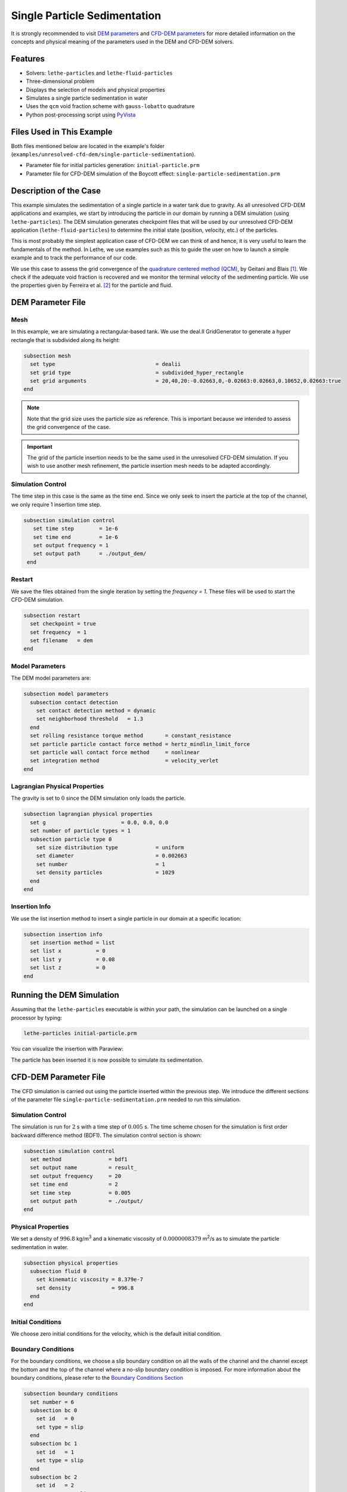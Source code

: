 ==================================
Single Particle Sedimentation
==================================

It is strongly recommended to visit `DEM parameters <../../../parameters/dem/dem.html>`_  and `CFD-DEM parameters <../../../parameters/unresolved-cfd-dem/unresolved-cfd-dem.html>`_ for more detailed information on the concepts and physical meaning of the parameters used in the DEM and CFD-DEM solvers.

----------------------------------
Features
----------------------------------

- Solvers: ``lethe-particles`` and ``lethe-fluid-particles``
- Three-dimensional problem
- Displays the selection of models and physical properties
- Simulates a single particle sedimentation in water
- Uses the ``qcm`` void fraction scheme with ``gauss-lobatto`` quadrature
- Python post-processing script using `PyVista <https://docs.pyvista.org/>`_


---------------------------
Files Used in This Example
---------------------------

Both files mentioned below are located in the example's folder (``examples/unresolved-cfd-dem/single-particle-sedimentation``).

- Parameter file for initial particles generation: ``initial-particle.prm``
- Parameter file for CFD-DEM simulation of the Boycott effect: ``single-particle-sedimentation.prm``


-----------------------
Description of the Case
-----------------------

This example simulates the sedimentation of a single particle in a water tank due to gravity. As all unresolved CFD-DEM applications and examples, we start by introducing the particle in our domain by running a DEM simulation (using ``lethe-particles``). The DEM simulation generates checkpoint files that will be used by our unresolved CFD-DEM application (``lethe-fluid-particles``) to determine the initial state (position, velocity, etc.) of the particles.

This is most probably the simplest application case of CFD-DEM we can think of and hence, it is very useful to learn the fundamentals of the method. In Lethe, we use examples such as this to guide the user on how to launch a simple example and to track the performance of our code.

We use this case to assess the grid convergence of the `quadrature centered method (QCM) <../../../parameters/unresolved-cfd-dem/void-fraction.html>`_, by Geitani and Blais [#geitani2023]_. We check if the adequate void fraction is recovered and we monitor the terminal velocity of the sedimenting particle. We use the properties given by Ferreira et al. [#ferreira2023]_ for the particle and fluid.

-------------------
DEM Parameter File
-------------------


Mesh
~~~~~

In this example, we are simulating a rectangular-based tank. We use the deal.II GridGenerator to generate a hyper rectangle that is subdivided along its height:

.. code-block:: text

    subsection mesh
      set type                                = dealii
      set grid type                           = subdivided_hyper_rectangle
      set grid arguments                      = 20,40,20:-0.02663,0,-0.02663:0.02663,0.10652,0.02663:true
    end

.. note::
    Note that the grid size uses the particle size as reference. This is important because we intended to assess the grid convergence of the case.

.. important::
    The grid of the particle insertion needs to be the same used in the unresolved CFD-DEM simulation. If you wish to use another mesh refinement, the particle insertion mesh needs to be adapted accordingly.

Simulation Control
~~~~~~~~~~~~~~~~~~~~~~~~~~~~

The time step in this case is the same as the time end. Since we only seek to insert the particle at the top of the channel, we only require 1 insertion time step. 


.. code-block:: text

   subsection simulation control
      set time step        = 1e-6
      set time end         = 1e-6
      set output frequency = 1
      set output path      = ./output_dem/
    end

Restart
~~~~~~~~~~~~~~~~~~~

We save the files obtained from the single iteration by setting the `frequency = 1`. These files will be used to start the CFD-DEM simulation.

.. code-block:: text

    subsection restart
      set checkpoint = true
      set frequency  = 1
      set filename   = dem
    end


Model Parameters
~~~~~~~~~~~~~~~~~

The DEM model parameters are:

.. code-block:: text

    subsection model parameters
      subsection contact detection
        set contact detection method = dynamic
        set neighborhood threshold   = 1.3
      end
      set rolling resistance torque method       = constant_resistance
      set particle particle contact force method = hertz_mindlin_limit_force
      set particle wall contact force method     = nonlinear
      set integration method                     = velocity_verlet
    end

Lagrangian Physical Properties
~~~~~~~~~~~~~~~~~~~~~~~~~~~~~~~

The gravity is set to :math:`0` since the DEM simulation only loads the particle.

.. code-block:: text

    subsection lagrangian physical properties
      set g                        = 0.0, 0.0, 0.0
      set number of particle types = 1
      subsection particle type 0
        set size distribution type            = uniform
        set diameter                          = 0.002663
        set number                            = 1
        set density particles                 = 1029
      end
    end

Insertion Info
~~~~~~~~~~~~~~~~~~~

We use the list insertion method to insert a single particle in our domain at a specific location:

.. code-block:: text

    subsection insertion info
      set insertion method = list
      set list x           = 0
      set list y           = 0.08
      set list z           = 0
    end


---------------------------
Running the DEM Simulation
---------------------------
Assuming that the ``lethe-particles`` executable is within your path, the simulation can be launched on a single processor by typing:

.. code-block:: text
  :class: copy-button

  lethe-particles initial-particle.prm

You can visualize the insertion with Paraview:

.. image:: images/particle_insertion.png
    :alt: inserted particle at the top of the channel
    :align: center

The particle has been inserted it is now possible to simulate its sedimentation.


-----------------------
CFD-DEM Parameter File
-----------------------

The CFD simulation is carried out using the particle inserted within the previous step. We introduce the different sections of the parameter file ``single-particle-sedimentation.prm`` needed to run this simulation. 

Simulation Control
~~~~~~~~~~~~~~~~~~~~~~~~~~~~

The simulation is run for :math:`2` s with a time step of :math:`0.005` s. The time scheme chosen for the simulation is first order backward difference method (BDF1). The simulation control section is shown:

.. code-block:: text

    subsection simulation control
      set method               = bdf1
      set output name          = result_
      set output frequency     = 20
      set time end             = 2
      set time step            = 0.005
      set output path          = ./output/
    end

Physical Properties
~~~~~~~~~~~~~~~~~~~~~~~~~~~~

We set a density of :math:`996.8` kg/m\ :sup:`3` and a kinematic viscosity of :math:`0.0000008379` m\ :sup:`2`/s as to simulate the particle sedimentation in water.


.. code-block:: text

    subsection physical properties
      subsection fluid 0
        set kinematic viscosity = 8.379e-7
        set density             = 996.8
      end
    end

Initial Conditions
~~~~~~~~~~~~~~~~~~

We choose zero initial conditions for the velocity, which is the default initial condition.

.. code-block:: text

Boundary Conditions
~~~~~~~~~~~~~~~~~~~~~~~~~~~~

For the boundary conditions, we choose a slip boundary condition on all the walls of the channel and the channel except the bottom and the top of the channel where a no-slip boundary condition is imposed. For more information about the boundary conditions, please refer to the `Boundary Conditions Section <../../../parameters/cfd/boundary_conditions_cfd.html>`_

.. code-block:: text

    subsection boundary conditions
      set number = 6
      subsection bc 0
        set id   = 0
        set type = slip
      end
      subsection bc 1
        set id   = 1
        set type = slip
      end
      subsection bc 2
        set id   = 2
        set type = noslip
      end
      subsection bc 3
        set id   = 3
        set type = noslip
      end
      subsection bc 4
        set id   = 4
        set type = slip
      end
      subsection bc 5
        set id   = 5
        set type = slip
      end
    end

Lagrangian Physical Properties
~~~~~~~~~~~~~~~~~~~~~~~~~~~~~~~

This section is identical to the one previously mentioned for the DEM simulation of particle insertion. The only difference is the definition of gravity. For the vertical case, we set :math:`g_y = -9.81` and :math:`g_x = g_z = 0`


Void Fraction
~~~~~~~~~~~~~~~~~~~~~~~~~~~~
Since we are calculating the void fraction using the particle insertion of the DEM simulation, we set the ``mode`` to ``dem``. For this, we need to read the dem files which we already wrote using check-pointing. We, therefore, set the ``read dem`` to ``true`` and specify the prefix of the dem files to be dem.
We choose to use the quadrature centered method (`QCM <../../../theory/unresolved_cfd-dem/void-fraction.html>`_) to calculate the void fraction. For this, we specify the ``mode`` to be ``qcm``.

We want the radius of our volume averaging sphere to be equal to the length of the element where the void fraction is being calculated. We do not want the volume of the sphere to be equal to the volume of the element. For this, we set the ``qcm sphere equal cell volume`` equals to ``false``. Then, we set the diameter of the QCM sphere to be twice the size of our particle's diameter. We also set the smoothing length equal to 10 times the particle diameter. Lastly, we choose the ``gauss-lobatto`` quadrature rule with 5 quadrature points. More details on these parameters are available on the `documentation on void fraction parameters <../../../theory/unresolved_cfd-dem/void-fraction.html>`_.

.. code-block:: text

    subsection void fraction
      set mode                         = qcm
      set qcm sphere equal cell volume = false
      set qcm sphere diameter          = 0.005326
      set read dem                     = true
      set dem file name                = dem
      set l2 smoothing length          = 0.02663
      set quadrature rule              = gauss-lobatto
      set n quadrature points          = 5
    end


CFD-DEM
~~~~~~~~~~~~~~~~~~~~~~~~~~~~

We enable grad-div stabilization in order to improve local mass conservation. If we were using PCM and SPM void fraction schemes, the void fraction time derivative should be disabled as the time variation of the void fraction will lead to unstable simulations. The source of such instability is the first term of the continuity equation :math:`\rho_f \frac{\partial \varepsilon_f}{\partial t}`, which is stiff and unstable for the slightest temporal discontinuity of the void fraction and as :math:`\Delta t \to 0`. However, as we are using the QCM void fraction scheme, this term can be enabled. Usually, this term is neglected, however; disabling this term affects the results as we are no longer solving for the actual `Volume Averaged Navier-Stokes equations <../../../theory/multiphase/cfd_dem/unresolved_cfd-dem.html>`_. Therefore, we should not neglect this term based on numerical reasoning without any physical explanation.

.. code-block:: text

    subsection cfd-dem
      set grad div                      = true
      set void fraction time derivative = true
      set drag force                    = true
      set buoyancy force                = true
      set shear force                   = false
      set pressure force              = false
      set drag model                    = rong
      set coupling frequency            = 100
      set grad-div length scale         = 0.005
      set vans model                    = modelA
    end


For drag, we use the Rong model to determine the momentum transfer exchange coefficient. The VANS model we are solving is model A. 


Non-linear Solver
~~~~~~~~~~~~~~~~~

.. code-block:: text

    subsection non-linear solver
      subsection fluid dynamics
        set solver           = inexact_newton
        set tolerance        = 1e-8
        set max iterations   = 10
        set verbosity        = verbose
        set matrix tolerance = 0.75
      end
    end

We use the ``inexact_newton`` solver as to avoid the reconstruction of the system matrix at each Newton iteration. For more information about the non-linear solver, please refer to the `Non Linear Solver Section <../../../parameters/cfd/non-linear_solver_control.html>`_

Linear Solver
~~~~~~~~~~~~~

.. code-block:: text

    subsection linear solver
      subsection fluid dynamics
        set method                                = gmres
        set max iters                             = 500
        set relative residual                     = 1e-3
        set minimum residual                      = 1e-10
        set preconditioner                        = ilu
        set ilu preconditioner fill               = 0
        set ilu preconditioner absolute tolerance = 1e-12
        set ilu preconditioner relative tolerance = 1
        set verbosity                             = verbose
        set max krylov vectors                    = 500
      end
    end

For more information about the linear solver, please refer to the `Linear Solver Section <../../../parameters/cfd/linear_solver_control.html>`_

------------------------------
Running the CFD-DEM Simulation
------------------------------

The simulation is run using the ``lethe-fluid-particles`` application.  Assuming that the executable is within your path, the simulation can be launched as per the following command:

.. code-block:: text
  :class: copy-button

  lethe-fluid-particles single-particle-sedimentation.prm

---------------
Post-processing
---------------
A Python post-processing code called ``single_particle_sedimentation.py`` is provided with this example. It is used to plot the same quantities we show in the results of this example for a single simulation. The script uses the `PyVista <https://docs.pyvista.org/>`_ library to plot the results.

Running the script is as simple as launching the following command:

.. code-block:: text
  :class: copy-button

   python3 single_particle_sedimentation.py --particle_pvd $PATH_TO_YOUR_PARTICLE_PVD --fluid_pvd $PATH_TO_YOUR_FLUID_PVD



--------
Results
--------

As explained, this example is meant to assess QCM's mesh independency. For this, we need to put some limts to our unresolved CFD-DEM approach, namely:

* Currently, when looping through the cells, we can only have access to informations about particles inside the current cell or its immediate neighbors. This is a common limitation as accessing higher neighborhood layers can be computationnaly expensive. Hence, the finest element we use is of the same size of the particle (:math:`S_c/d_p \geq 1.0`, where :math:`S_c` is the characteristic size of our element and :math:`d_p` is the particle's diameter).
* We do not want our quadrature sphere size to change with the element size. So, we set the ``qcm sphere equal cell volume`` to ``false`` and set the sphere diameter to be twice the particle's diameter for all mesh refinements (:math:`D_{qcm}/d_p = 2.0` corresponding to an approximated maximum quadrature sphere size :math:`D_{qcm}` we can have for the finest mesh :math:`S_c/d_p = 1.0`).
* Regardless of the QCM sphere size, we need to guarantee the spheres together cover our entire domain so that we conserve mass (i.e., have all particles accounted for while calculating the void fraction). However, if we use the same number and size of QCM spheres for all meshes, eventually we will have uncovered areas of our domain. To avoid this, we increase the number of quadrature points used in the void fraction calculation by applying ``set n quadrature points = 5`` (this number can be increased for coarser meshes). We use the same number of quadrature points for all mesh refinements to avoid any bias in the results.
* To improve domain coverage, we use Gauss-Lobatto quadrature rule as the quadrature points are more evenly distributed than the default Gauss quadrature.
* Lastly, we need to consistently refine our meshes so that the particle falls in the same relative position to our degrees of freedom. This is important because if we analyze how our void fraction value evolves in a line conciding with the particle's falling trajectory, the magnitudes of the projected void fraction will vary with how far the particle is from the degrees of freedom.

The above factors considered, we can now analyse the results. First, we show a video of the particle falling in the fluid for the finest mesh. The arrows stand for the velocity of the surrounding fluid. 

.. raw:: html
    
    <iframe width="560" height="315" src="https://www.youtube.com/embed/LgpIKRKKEmQ" title="Particle sedimentation in water with Unresolved CFD-DEM" frameborder="0" allow="accelerometer; autoplay; clipboard-write; encrypted-media; gyroscope; picture-in-picture; web-share" referrerpolicy="strict-origin-when-cross-origin" allowfullscreen></iframe>

The same simulation is run for 4 different mesh refinements, :math:`S_c/d_p` of 1.0, 1.7, 2.0, 3.3; and 3 different void fraction smoothing lengths, :math:`L/d_p` of 2, 5, and 10. First, we compare the results of the particle velocity with the analytical solution using Dallavalle's drag correlation. As shown in the following figure, all results are close to the expected analytical results. Specifically, the coarser the mesh and the smaller the smoothing length, the results approximate more to the analytical results. However, the difference is incipient, which indicates any solution would be valid.

.. image:: images/terminal_velocity.png
    :alt: terminal velocity of the particle
    :align: center


We also compare the void fraction convergence in a line conciding with the particle's falling trajectory. As shown in the following figure, regardless of the void fraction smoothing length, the void fraction converges with the mesh refinement, which is a good indicator of the QCM's mesh independence.

.. image:: images/voidfraction_convergence.png
    :alt: void fraction convergence in a line conciding with the particle's falling trajectory
    :align: center

---------
Reference
---------
.. [#geitani2023] \T. E. Geitani and B. Blais, “Quadrature-Centered Averaging Scheme for Accurate and Continuous Void Fraction Calculation in Computational Fluid Dynamics–Discrete Element Method Simulations”, *Industrial & Engineering Chemistry Research*, vol. 62, Mar. 2023. doi: `10.1021/acs.iecr.3c00172 <https://doi.org/10.1021/acs.iecr.3c00172>`_\.

.. [#ferreira2023] \V. O. Ferreira, T. E. Geitani, D. Silva, B. Blais, and G. C. Lopes, “In-depth validation of unresolved CFD-DEM simulations of liquid fluidized beds,” *Powder Technol.*, vol. 426, pp. 118652, Aug. 2023, doi: `10.1016/j.powtec.2023.118652 <https://doi.org/10.1016/j.powtec.2023.118652>`_\.